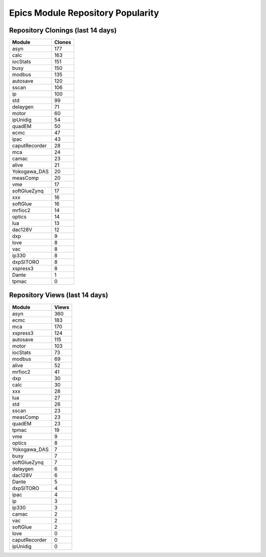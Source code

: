 ==================================
Epics Module Repository Popularity
==================================



Repository Clonings (last 14 days)
----------------------------------
.. csv-table::
   :header: Module, Clones

   asyn, 177
   calc, 163
   iocStats, 151
   busy, 150
   modbus, 135
   autosave, 120
   sscan, 106
   ip, 100
   std, 99
   delaygen, 71
   motor, 60
   ipUnidig, 54
   quadEM, 50
   ecmc, 47
   ipac, 43
   caputRecorder, 28
   mca, 24
   camac, 23
   alive, 21
   Yokogawa_DAS, 20
   measComp, 20
   vme, 17
   softGlueZynq, 17
   xxx, 16
   softGlue, 16
   mrfioc2, 14
   optics, 14
   lua, 13
   dac128V, 12
   dxp, 9
   love, 8
   vac, 8
   ip330, 8
   dxpSITORO, 8
   xspress3, 8
   Dante, 1
   tpmac, 0



Repository Views (last 14 days)
-------------------------------
.. csv-table::
   :header: Module, Views

   asyn, 360
   ecmc, 183
   mca, 170
   xspress3, 124
   autosave, 115
   motor, 103
   iocStats, 73
   modbus, 69
   alive, 52
   mrfioc2, 41
   dxp, 30
   calc, 30
   xxx, 28
   lua, 27
   std, 26
   sscan, 23
   measComp, 23
   quadEM, 23
   tpmac, 19
   vme, 9
   optics, 8
   Yokogawa_DAS, 7
   busy, 7
   softGlueZynq, 7
   delaygen, 6
   dac128V, 6
   Dante, 5
   dxpSITORO, 4
   ipac, 4
   ip, 3
   ip330, 3
   camac, 2
   vac, 2
   softGlue, 2
   love, 0
   caputRecorder, 0
   ipUnidig, 0
